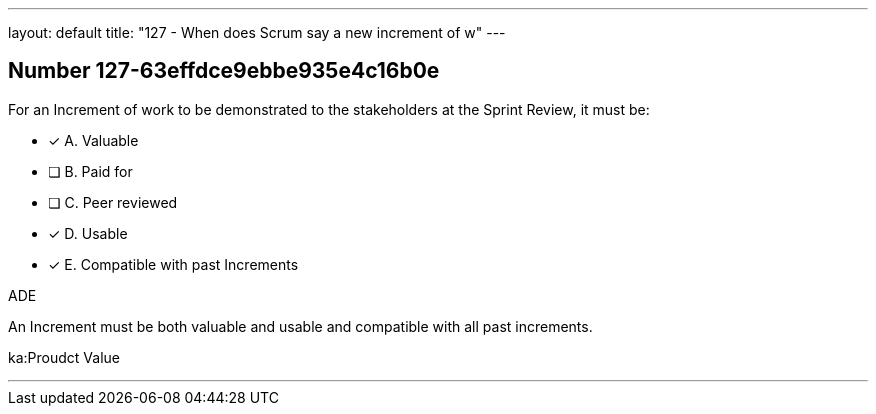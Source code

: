 ---
layout: default 
title: "127 - When does Scrum say a new increment of w"
---


[.question]
== Number 127-63effdce9ebbe935e4c16b0e

****

[.query]
For an Increment of work to be demonstrated to the stakeholders at the Sprint Review, it must be:

[.list]
* [*] A. Valuable
* [ ] B. Paid for
* [ ] C. Peer reviewed
* [*] D. Usable
* [*] E. Compatible with past Increments
****

[.answer]
ADE

[.explanation]
An Increment must be both valuable and usable and compatible with all past increments.

[.ka]
ka:Proudct Value

'''

